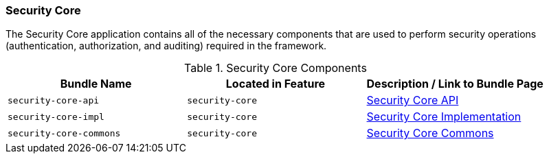 
=== Security Core

The Security Core application contains all of the necessary components that are used to perform security operations (authentication, authorization, and auditing) required in the framework.

.Security Core Components
[cols="3" options="header"]
|===

|Bundle Name
|Located in Feature
|Description / Link to Bundle Page

|`security-core-api`
|`security-core`
|<<_security_core_api,Security Core API>>

|`security-core-impl`
|`security-core`
|<<_security_core_implementation,Security Core Implementation>>

|`security-core-commons`
|`security-core`
|<<_security_core_commons,Security Core Commons>>

|===
